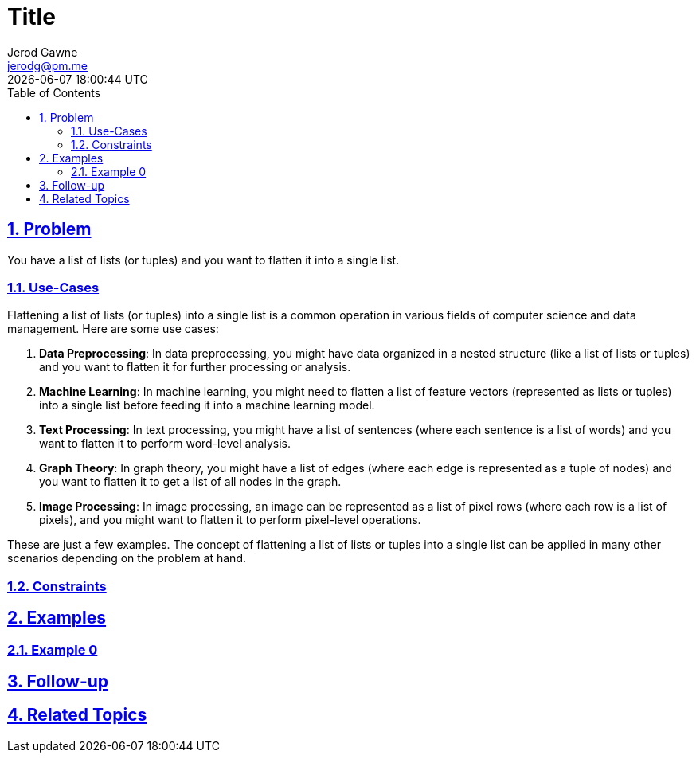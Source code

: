 :doctitle: Title
:author: Jerod Gawne
:email: jerodg@pm.me
:docdate: 04 January 2024
:revdate: {docdatetime}
:doctype: article
:sectanchors:
:sectlinks:
:sectnums:
:toc:
:icons: font
:keywords: problem, python

== Problem

[.lead]
You have a list of lists (or tuples) and you want to flatten it into a single list.

=== Use-Cases
Flattening a list of lists (or tuples) into a single list is a common operation in various fields of computer science and data management. Here are some use cases:

1. **Data Preprocessing**: In data preprocessing, you might have data organized in a nested structure (like a list of lists or tuples) and you want to flatten it for further processing or analysis.

2. **Machine Learning**: In machine learning, you might need to flatten a list of feature vectors (represented as lists or tuples) into a single list before feeding it into a machine learning model.

3. **Text Processing**: In text processing, you might have a list of sentences (where each sentence is a list of words) and you want to flatten it to perform word-level analysis.

4. **Graph Theory**: In graph theory, you might have a list of edges (where each edge is represented as a tuple of nodes) and you want to flatten it to get a list of all nodes in the graph.

5. **Image Processing**: In image processing, an image can be represented as a list of pixel rows (where each row is a list of pixels), and you might want to flatten it to perform pixel-level operations.

These are just a few examples. The concept of flattening a list of lists or tuples into a single list can be applied in many other scenarios depending on the problem at hand.

=== Constraints

== Examples

=== Example 0

== Follow-up

== Related Topics
